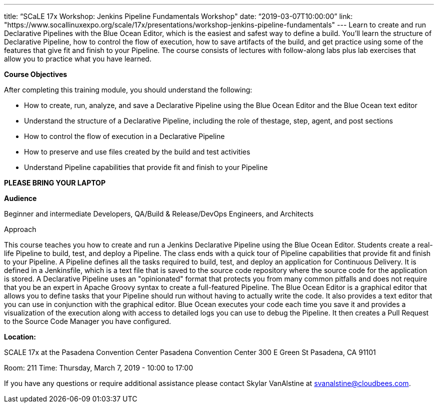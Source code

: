 ---
title: “SCaLE 17x Workshop: Jenkins Pipeline Fundamentals Workshop"
date: “2019-03-07T10:00:00”                 
link: "https://www.socallinuxexpo.org/scale/17x/presentations/workshop-jenkins-pipeline-fundamentals"
---
Learn to create and run Declarative Pipelines with the Blue Ocean Editor, which is the easiest and safest way to define a build. 
You’ll learn the structure of Declarative Pipeline, how to control the flow of execution, how to save artifacts of the build, and get practice using some of the features that give fit and finish to your Pipeline. 
The course consists of lectures with follow-along labs plus lab exercises that allow you to practice what you have learned.

**Course Objectives**

After completing this training module, you should understand the following:

• How to create, run, analyze, and save a Declarative Pipeline using the Blue Ocean Editor and the Blue Ocean text editor

• Understand the structure of a Declarative Pipeline, including the role of thestage, step, agent, and post sections

• How to control the flow of execution in a Declarative Pipeline

• How to preserve and use files created by the build and test activities

• Understand Pipeline capabilities that provide fit and finish to your Pipeline


**PLEASE BRING YOUR LAPTOP**

**Audience**

Beginner and intermediate Developers, QA/Build & Release/DevOps Engineers, and Architects

Approach

This course teaches you how to create and run a Jenkins Declarative Pipeline using the Blue Ocean Editor. Students create a real- life Pipeline to build, test, and deploy a Pipeline. 
The class ends with a quick tour of Pipeline capabilities that provide fit and finish to your Pipeline.
A Pipeline defines all the tasks required to build, test, and deploy an application for Continuous Delivery. 
It is defined in a Jenkinsfile, which is a text file that is saved to the source code repository where the source code for the application is stored.
A Declarative Pipeline uses an "opinionated" format that protects you from many common pitfalls and does not require that you be an expert in Apache Groovy syntax to create a full-featured Pipeline.
The Blue Ocean Editor is a graphical editor that allows you to define tasks that your Pipeline should run without having to actually write the code. 
It also provides a text editor that you can use in conjunction with the graphical editor. 
Blue Ocean executes your code each time you save it and provides a visualization of the execution along with access to detailed logs you can use to debug the Pipeline. 
It then creates a Pull Request to the Source Code Manager you have configured.

**Location:**

SCALE 17x at the Pasadena Convention Center
Pasadena Convention Center 300 E Green St Pasadena, CA 91101

Room: 211
Time: Thursday, March 7, 2019 - 10:00 to 17:00

If you have any questions or require additional assistance please contact Skylar VanAlstine at link:mailto:svanalstine@cloudbees.com[svanalstine@cloudbees.com].
